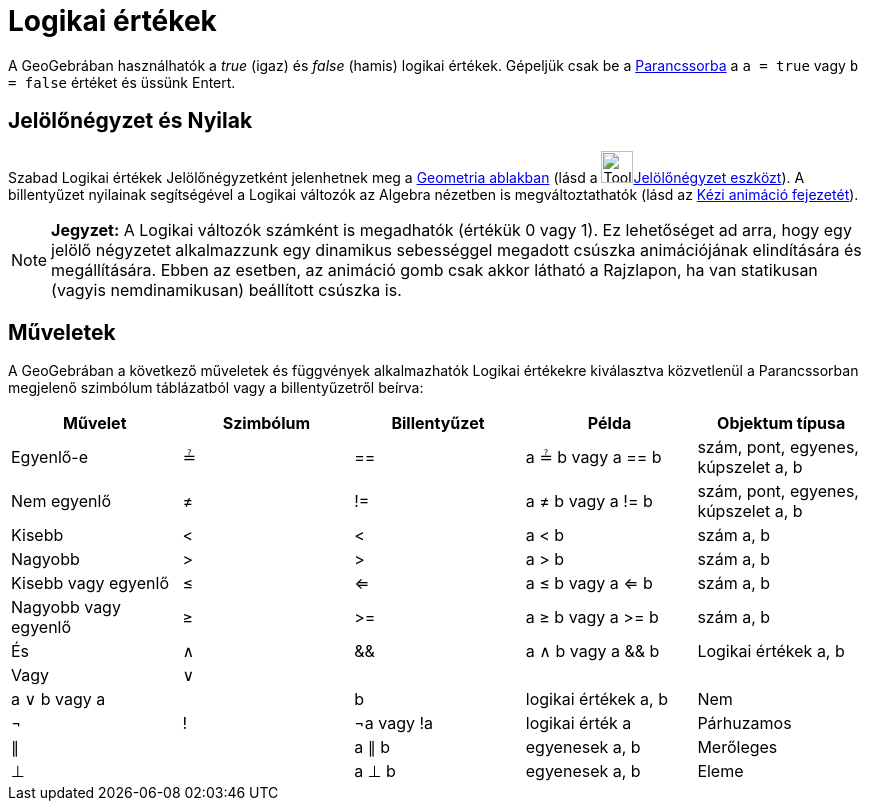 = Logikai értékek
:page-en: Boolean_values
ifdef::env-github[:imagesdir: /hu/modules/ROOT/assets/images]

A GeoGebrában használhatók a _true_ (igaz) és _false_ (hamis) logikai értékek. Gépeljük csak be a
xref:/Parancssor.adoc[Parancssorba] a `++a = true++` vagy `++b = false++` értéket és üssünk Entert.

== Jelölőnégyzet és Nyilak

Szabad Logikai értékek Jelölőnégyzetként jelenhetnek meg a xref:/Geometria_ablak.adoc[Geometria ablakban] (lásd a
image:Tool_Check_Box_to_Show_Hide_Objects.gif[Tool Check Box to Show Hide
Objects.gif,width=32,height=32]xref:/s_index_php?title=Jelölőnégyzet_eszköz_action=edit_redlink=1.adoc[Jelölőnégyzet
eszközt]). A billentyűzet nyilainak segítségével a Logikai változók az Algebra nézetben is megváltoztathatók (lásd az
xref:/Animáció.adoc[Kézi animáció fejezetét]).

[NOTE]
====

*Jegyzet:* A Logikai változók számként is megadhatók (értékük 0 vagy 1). Ez lehetőséget ad arra, hogy egy jelölő
négyzetet alkalmazzunk egy dinamikus sebességgel megadott csúszka animációjának elindítására és megállítására. Ebben az
esetben, az animáció gomb csak akkor látható a Rajzlapon, ha van statikusan (vagyis nemdinamikusan) beállított csúszka
is.

====

== Műveletek

A GeoGebrában a következő műveletek és függvények alkalmazhatók Logikai értékekre kiválasztva közvetlenül a
Parancssorban megjelenő szimbólum táblázatból vagy a billentyűzetről beírva:

[cols=",,,,",options="header",]
|===
|Művelet |Szimbólum |Billentyűzet |Példa |Objektum típusa
|Egyenlő-e |≟ |== |a ≟ b vagy a == b |szám, pont, egyenes, kúpszelet a, b
|Nem egyenlő |≠ |!= |a ≠ b vagy a != b |szám, pont, egyenes, kúpszelet a, b
|Kisebb |< |< |a < b |szám a, b
|Nagyobb |> |> |a > b |szám a, b
|Kisebb vagy egyenlő |≤ |<= |a ≤ b vagy a <= b |szám a, b
|Nagyobb vagy egyenlő |≥ |>= |a ≥ b vagy a >= b |szám a, b
|És |∧ |&& |a ∧ b vagy a && b |Logikai értékek a, b
|Vagy |∨ ||| |a ∨ b vagy a || b |logikai értékek a, b
|Nem |¬ |! |¬a vagy !a |logikai érték a
|Párhuzamos |∥ | |a ∥ b |egyenesek a, b
|Merőleges |⊥ | |a ⊥ b |egyenesek a, b
|Eleme |∈ | |a ∈ lista1 |szám a, számok listája lista1
|===

